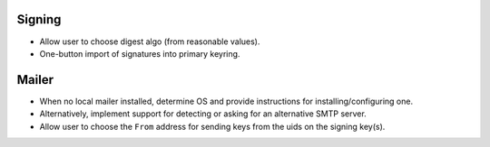 Signing
-------

- Allow user to choose digest algo (from reasonable values).

- One-button import of signatures into primary keyring.


Mailer
------

- When no local mailer installed, determine OS and provide
  instructions for installing/configuring one.

- Alternatively, implement support for detecting or asking for an
  alternative SMTP server.

- Allow user to choose the ``From`` address for sending keys from
  the uids on the signing key(s).
